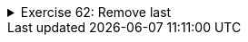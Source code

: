 ++++
<div class='ex'><details class='ex'><summary>Exercise 62: Remove last</summary>
++++

Create the method `public static void removeLast(ArrayList<String> list)`, which
removes the last item from the list. Example code:

[source,java]
----
ArrayList<String> brothers = new ArrayList<String>();
brothers.add("Dick");
brothers.add("Henry");
brothers.add("Michael");
brothers.add("Bob");

System.out.println("brothers:");
System.out.println(brothers);

// sorting brothers
brothers.sort();

// removing the last item
removeLast(brothers);

System.out.println(brothers);
----

Example output:

[source]
----

brothers:
[Dick, Henry, Michael, Bob]
[Bob, Dick, Henry]
----
++++
</details></div><!-- end ex 62-->
++++

